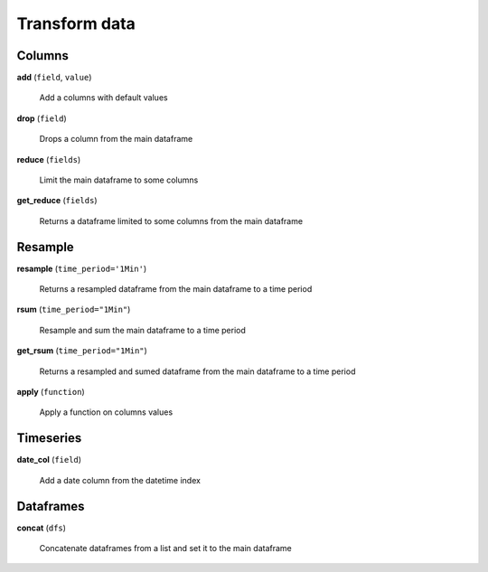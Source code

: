 Transform data
==============

Columns
-------

**add** (``field``, ``value``)

    Add a columns with default values
    
**drop** (``field``)

    Drops a column from the main dataframe
    
**reduce** (``fields``)

    Limit the main dataframe to some columns
    
**get_reduce** (``fields``)

    Returns a dataframe limited to some columns from the main dataframe
    
Resample
--------
    
**resample** (``time_period='1Min'``)

    Returns a resampled dataframe from the main dataframe to a time period
    
**rsum** (``time_period="1Min"``)

    Resample and sum the main dataframe to a time period
    
**get_rsum** (``time_period="1Min"``)

    Returns a resampled and sumed dataframe from the main dataframe to a time period
    
**apply** (``function``)

    Apply a function on columns values
    
Timeseries
----------
    
**date_col** (``field``)

    Add a date column from the datetime index
    
Dataframes
----------

**concat** (``dfs``)

    Concatenate dataframes from a list and set it to the main dataframe

    
